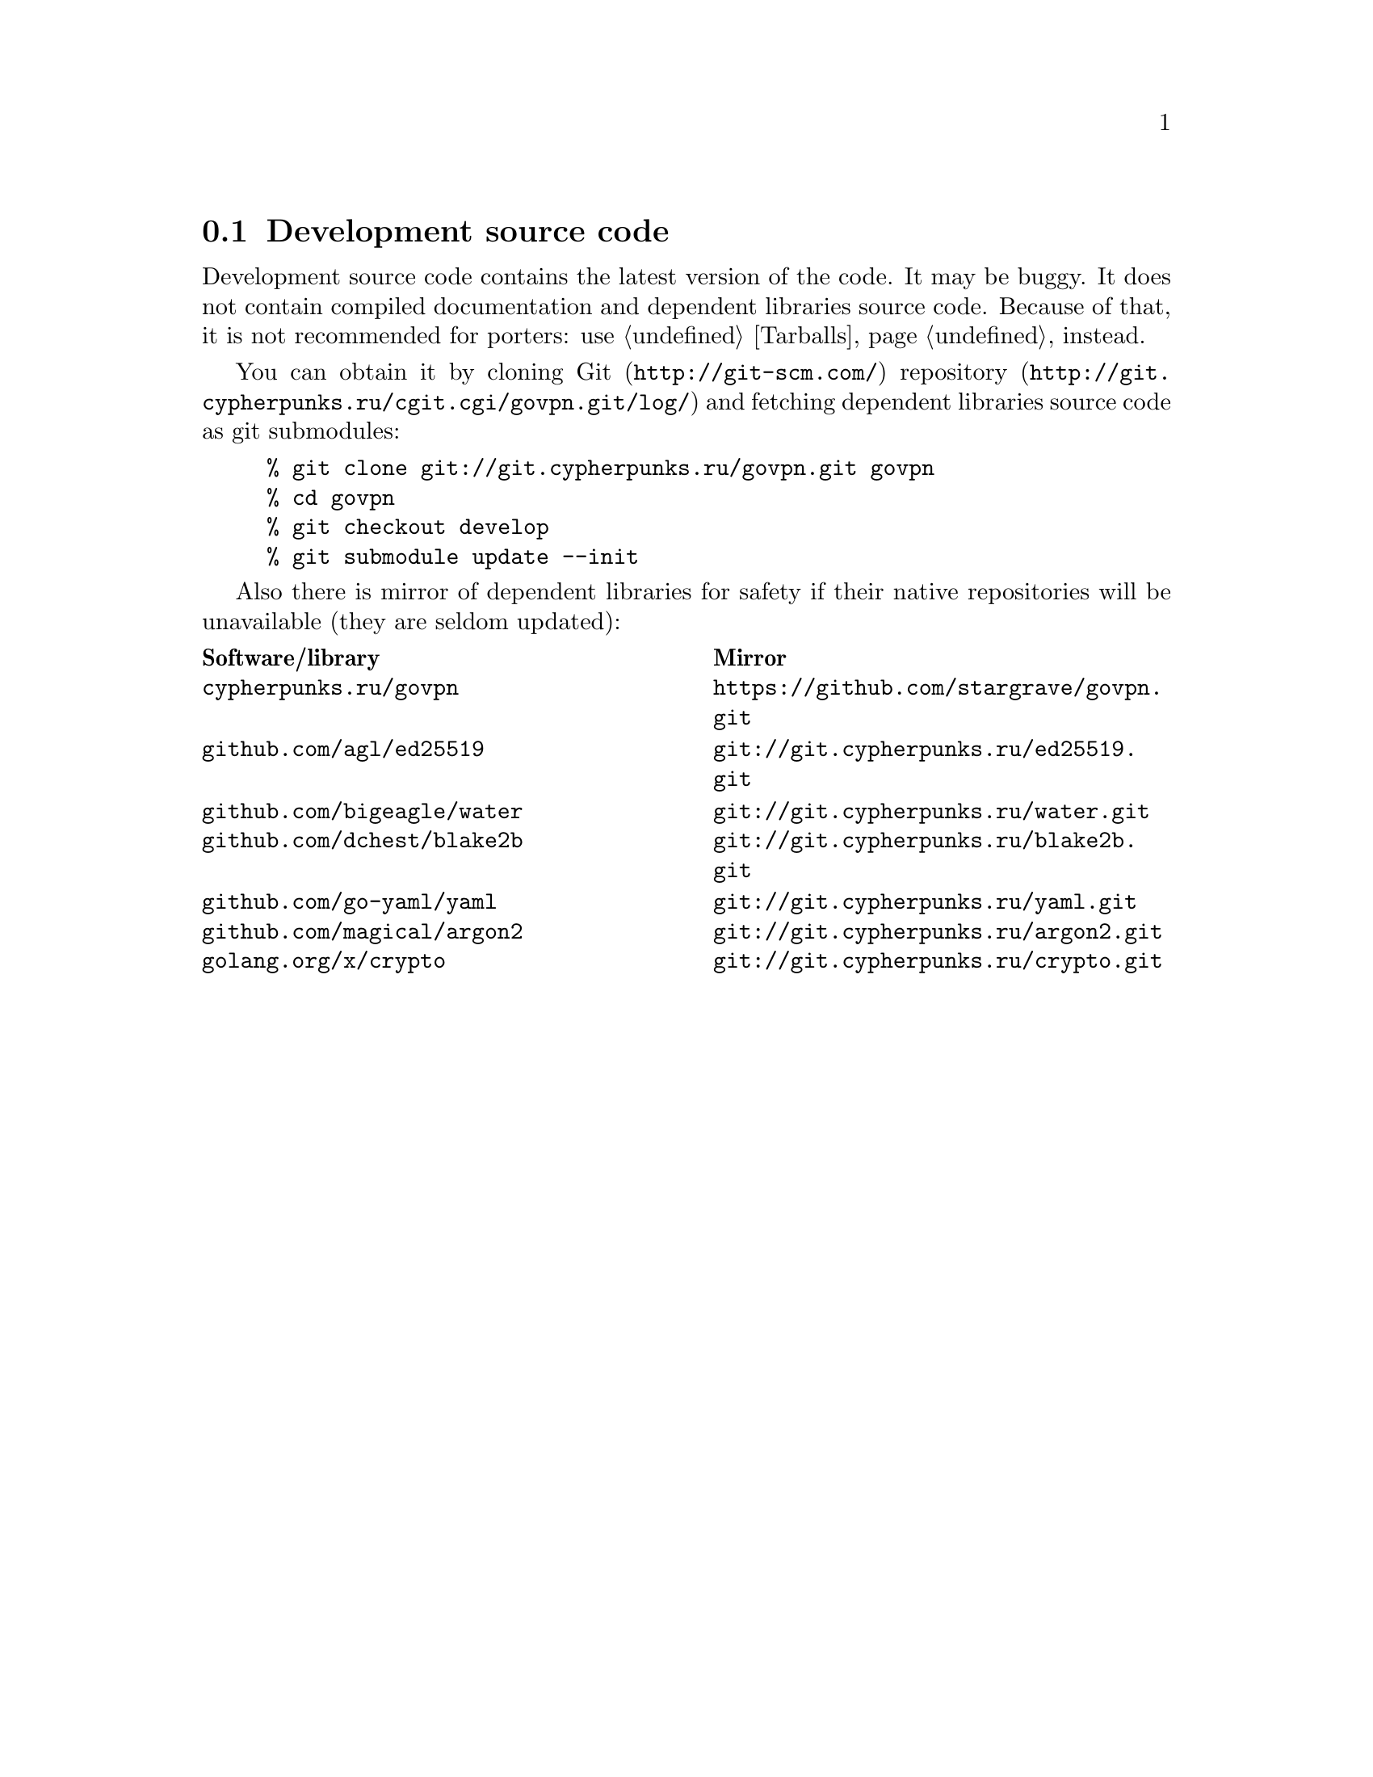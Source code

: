 @node Sources
@cindex Sources
@cindex Source code
@cindex Development source code
@cindex Git
@cindex Repository
@cindex Mirrors
@section Development source code

Development source code contains the latest version of the code. It may
be buggy. It does not contain compiled documentation and dependent
libraries source code. Because of that, it is not recommended for
porters: use @ref{Tarballs} instead.

You can obtain it by cloning @url{http://git-scm.com/, Git}
@url{http://git.cypherpunks.ru/cgit.cgi/govpn.git/log/, repository}
and fetching dependent libraries source code as git submodules:

@example
% git clone git://git.cypherpunks.ru/govpn.git govpn
% cd govpn
% git checkout develop
% git submodule update --init
@end example

Also there is mirror of dependent libraries for safety if their native
repositories will be unavailable (they are seldom updated):

@multitable @columnfractions .50 .50
@headitem Software/library @tab Mirror
@item @code{cypherpunks.ru/govpn} @tab @url{https://github.com/stargrave/govpn.git}
@item @code{github.com/agl/ed25519} @tab @url{git://git.cypherpunks.ru/ed25519.git}
@item @code{github.com/bigeagle/water} @tab @url{git://git.cypherpunks.ru/water.git}
@item @code{github.com/dchest/blake2b} @tab @url{git://git.cypherpunks.ru/blake2b.git}
@item @code{github.com/go-yaml/yaml} @tab @url{git://git.cypherpunks.ru/yaml.git}
@item @code{github.com/magical/argon2} @tab @url{git://git.cypherpunks.ru/argon2.git}
@item @code{golang.org/x/crypto} @tab @url{git://git.cypherpunks.ru/crypto.git}
@end multitable
